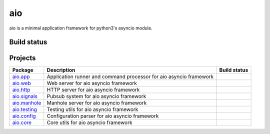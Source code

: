 
aio
===

aio is a minimal application framework for python3's asyncio module.



Build status
------------

.. image:: https://travis-ci.org/phlax/aio.svg?branch=master
	       :target: https://travis-ci.org/phlax/aio


Projects
--------
+-------------------------+-------------------------------------------------+------------------------------------------------------------------------------+
| Package                 | Description                                     |  Build status                                                                |
+=========================+=================================================+==============================================================================+
| aio.app_                | Application runner and command processor for    | .. image:: https://travis-ci.org/phlax/aio.app.svg?branch=master             |
|                         | aio asyncio framework                           |      :target: https://travis-ci.org/phlax/aio.app                            |
+-------------------------+-------------------------------------------------+------------------------------------------------------------------------------+
| aio.web_                | Web server for aio asyncio framework            | .. image:: https://travis-ci.org/phlax/aio.web.svg?branch=master             |
|                         |                                                 |      :target: https://travis-ci.org/phlax/aio.web                            |
+-------------------------+-------------------------------------------------+------------------------------------------------------------------------------+
| aio.http_               | HTTP server for aio asyncio framework           | .. image:: https://travis-ci.org/phlax/aio.http.svg?branch=master            |
|                         |                                                 |      :target: https://travis-ci.org/phlax/aio.http                           |
+-------------------------+-------------------------------------------------+------------------------------------------------------------------------------+
| aio.signals_            | Pubsub system for aio asyncio framework         | .. image:: https://travis-ci.org/phlax/aio.signals.svg?branch=master         |
|                         |                                                 |      :target: https://travis-ci.org/phlax/aio.signals                        |
+-------------------------+-------------------------------------------------+------------------------------------------------------------------------------+
| aio.manhole_            | Manhole server for aio asyncio framework        | .. image:: https://travis-ci.org/phlax/aio.manhole.svg?branch=master         |
|                         |                                                 |      :target: https://travis-ci.org/phlax/aio.manhole                        |
+-------------------------+-------------------------------------------------+------------------------------------------------------------------------------+
| aio.testing_            | Testing utils for aio asyncio framework         | .. image:: https://travis-ci.org/phlax/aio.testing.svg?branch=master         |
|                         |                                                 |      :target: https://travis-ci.org/phlax/aio.testing                        |
+-------------------------+-------------------------------------------------+------------------------------------------------------------------------------+
| aio.config_             | Configuration parser for aio asyncio framework  | .. image:: https://travis-ci.org/phlax/aio.config.svg?branch=master          |
|                         |                                                 |      :target: https://travis-ci.org/phlax/aio.config                         |
+-------------------------+-------------------------------------------------+------------------------------------------------------------------------------+
| aio.core_               | Core utils for aio asyncio framework            | .. image:: https://travis-ci.org/phlax/aio.core.svg?branch=master            |
|                         |                                                 |      :target: https://travis-ci.org/phlax/aio.core                           |
+-------------------------+-------------------------------------------------+------------------------------------------------------------------------------+

.. _aio.app: https://github.com/phlax/aio.app
.. _aio.http: https://github.com/phlax/aio.http
.. _aio.web: https://github.com/phlax/aio.web
.. _aio.core: https://github.com/phlax/aio.core
.. _aio.signals: https://github.com/phlax/aio.signals
.. _aio.config: https://github.com/phlax/aio.config
.. _aio.testing: https://github.com/phlax/aio.testing
.. _aio.manhole: https://github.com/phlax/aio.manhole
